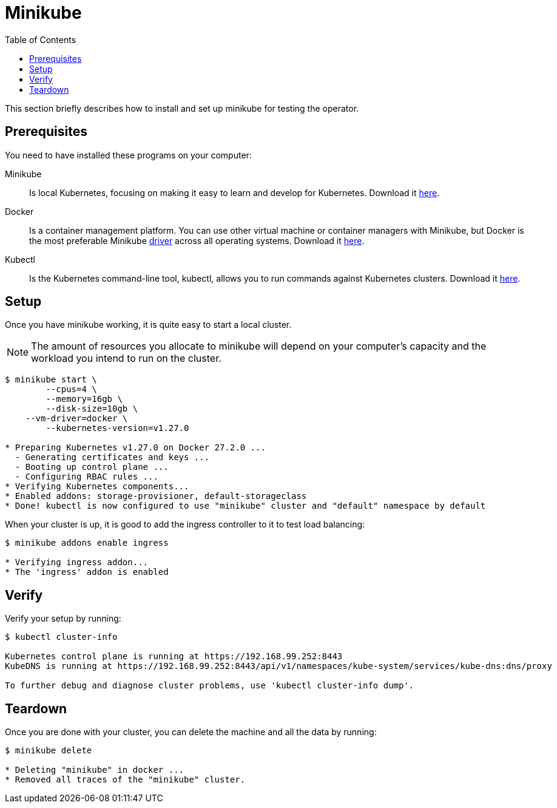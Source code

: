= Minikube
:toc: right
:imagesdir: images

This section briefly describes how to install and set up minikube for testing the operator.

== Prerequisites

You need to have installed these programs on your computer:

Minikube:: Is local Kubernetes, focusing on making it easy to learn and develop for Kubernetes. Download it https://minikube.sigs.k8s.io/docs/start/[here].

Docker:: Is a container management platform. You can use other virtual machine or container managers with Minikube, but Docker is the most preferable Minikube https://minikube.sigs.k8s.io/docs/drivers/[driver] across all operating systems. Download it https://www.docker.com/products/docker-desktop/[here].

Kubectl:: Is the Kubernetes command-line tool, kubectl, allows you to run commands against Kubernetes clusters. Download it https://kubernetes.io/docs/tasks/tools/install-kubectl/[here].

== Setup

Once you have minikube working, it is quite easy to start a local cluster.

NOTE: The amount of resources you allocate to minikube will depend on your computer's capacity and the workload you intend to run on the cluster.

[source,bash]
----
$ minikube start \
	--cpus=4 \
	--memory=16gb \
	--disk-size=10gb \
    --vm-driver=docker \
	--kubernetes-version=v1.27.0

* Preparing Kubernetes v1.27.0 on Docker 27.2.0 ...
  - Generating certificates and keys ...
  - Booting up control plane ...
  - Configuring RBAC rules ...
* Verifying Kubernetes components...
* Enabled addons: storage-provisioner, default-storageclass
* Done! kubectl is now configured to use "minikube" cluster and "default" namespace by default
----

When your cluster is up, it is good to add the ingress controller to it to test load balancing:

[source,bash]
----
$ minikube addons enable ingress

* Verifying ingress addon...
* The 'ingress' addon is enabled
----

== Verify

Verify your setup by running:

[source,bash]
----
$ kubectl cluster-info

Kubernetes control plane is running at https://192.168.99.252:8443
KubeDNS is running at https://192.168.99.252:8443/api/v1/namespaces/kube-system/services/kube-dns:dns/proxy

To further debug and diagnose cluster problems, use 'kubectl cluster-info dump'.
----

== Teardown

Once you are done with your cluster, you can delete the machine and all the data by running:

[source,bash]
----
$ minikube delete

* Deleting "minikube" in docker ...
* Removed all traces of the "minikube" cluster.
----
